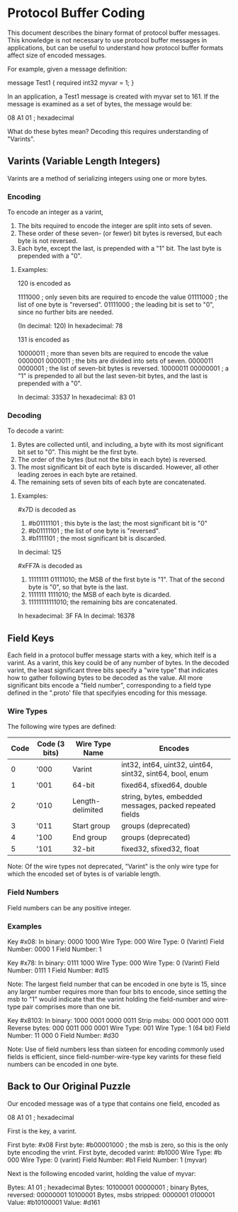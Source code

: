 * Protocol Buffer Coding
This document describes the binary format of protocol buffer messages. This knowledge is not necessary to use protocol buffer messages in applications, but can be useful to understand how protocol buffer formats affect size of encoded messages.

For example, given a message definition:

message Test1 {
  required int32 myvar = 1;
}

In an application, a Test1 message is created with myvar set to 161. If the message is examined as a set of bytes, the message would be:

08 A1 01 ; hexadecimal

What do these bytes mean? Decoding this requires understanding of "Varints".

** Varints (Variable Length Integers)

Varints are a method of serializing integers using one or more bytes.

*** Encoding
To encode an integer as a varint, 

1. The bits required to encode the integer are split into sets of seven.
2. These order of these seven- (or fewer) bit bytes is reversed, but each byte is not reversed.
3. Each byte, except the last, is prepended with a "1" bit. The last byte is prepended with a "0".

**** Examples:

120 is encoded as

1111000  ; only seven bits are required to encode the value
01111000 ; the list of one byte is "reversed".
01111000 ; the leading bit is set to "0", since no further bits are needed.

(In decimal: 120)
In hexadecimal: 78

131 is encoded as

10000011 ; more than seven bits are required to encode the value
0000001 0000011 ; the bits are divided into sets of seven.
0000011 0000001 ; the list of seven-bit bytes is reversed.
10000011 00000001 ; a "1" is prepended to all but the last seven-bit bytes, and the last is prepended with a "0".

In decimal: 33537
In hexadecimal: 83 01


*** Decoding
To decode a varint:

1. Bytes are collected until, and including, a byte with its most significant bit set to "0".  This might be the first byte.
2. The order of the bytes (but not the bits in each byte) is reversed.
3. The most significant bit of each byte is discarded. However, all other leading zeroes in each byte are retained.
4. The remaining sets of seven bits of each byte are concatenated.

**** Examples: 

#x7D is decoded as

1. #b01111101 ; this byte is the last; the most significant bit is "0"
2. #b01111101 ; the list of one byte is "reversed".
3. #b1111101 ; the most significant bit is discarded.

In decimal: 125


#xFF7A is decoded as


1. 11111111 01111010; the MSB of the first byte is "1".  That of the second byte is "0", so that byte is the last.
2. 1111111 1111010; the MSB of each byte is dicarded.
3. 11111111111010; the remaining bits are concatenated.

In hexadecimal: 3F FA
In decimal: 16378


** Field Keys
Each field in a protocol buffer message starts with a key, which itelf is a varint. As a varint, this key could be of any number of bytes.
In the decoded varint, the least significant three bits specify a "wire type" that indicates how to gather following bytes to be decoded as the value.  All more significant bits encode a "field number", corresponding to a field type defined in the ".proto' file that specifyies encoding for this message.
*** Wire Types
The following wire types are defined:
|------+---------------+------------------+----------------------------------------------------------|
| Code | Code (3 bits) | Wire Type Name   | Encodes                                                  |
|------+---------------+------------------+----------------------------------------------------------|
|    0 | '000          | Varint           | int32, int64, uint32, uint64, sint32, sint64, bool, enum |
|    1 | '001          | 64-bit           | fixed64, sfixed64, double                                |
|    2 | '010          | Length-delimited | string, bytes, embedded messages, packed repeated fields |
|    3 | '011          | Start group      | groups (deprecated)                                      |
|    4 | '100          | End group        | groups (deprecated)                                      |
|    5 | '101          | 32-bit           | fixed32, sfixed32, float                                 |
|------+---------------+------------------+----------------------------------------------------------|
Note: Of the wire types not deprecated, "Varint" is the only wire type for which the encoded set of bytes is of variable length.
*** Field Numbers
Field numbers can be any positive integer.
*** Examples
Key #x08:
In binary:    0000 1000
Wire Type:          000
Wire Type: 0 (Varint)
Field Number: 0000 1  
Field Number: 1

Key #x78:
In binary:    0111 1000
Wire Type:          000
Wire Type: 0 (Varint)
Field Number: 0111 1  
Field Number: #d15 

Note: The largest field number that can be encoded in one byte is 15, since any larger number requires more than four bits to encode, since setting the msb to "1" would indicate that the varint holding the field-number and wire-type pair comprises more than one bit.

Key #x8103:
In binary:    1000 0001 0000 0011
Strip msbs:    000 0001  000 0011
Reverse bytes: 000 0011  000 0001
Wire Type:                    001
Wire Type: 1 (64 bit)
Field Number:        11  000 0
Field Number: #d30

Note: Use of field numbers less than sixteen for encoding commonly used fields is efficient, since field-number-wire-type key varints for these field numbers can be encoded in one byte.
 

** Back to Our Original Puzzle

Our encoded message was of a type that contains one field, encoded as

08 A1 01 ; hexadecimal

First is the key, a varint.

First byte:                 #x08 
First byte:                 #b00001000 ; the msb is zero, so this is the only byte encoding the vrint. 
First byte, decoded varint: #b1000
Wire Type:                  #b 000
Wire Type: 0 (varint)
Field Number:               #b1
Field Number: 1 (myvar)

Next is the following encoded varint, holding the value of myvar:

Bytes:                A1       01 ; hexadecimal
Bytes:                10100001 00000001 ; binary
Bytes, reversed:      00000001 10100001
Bytes, msbs stripped:  0000001  0100001
Value: #b10100001
Value: #d161

